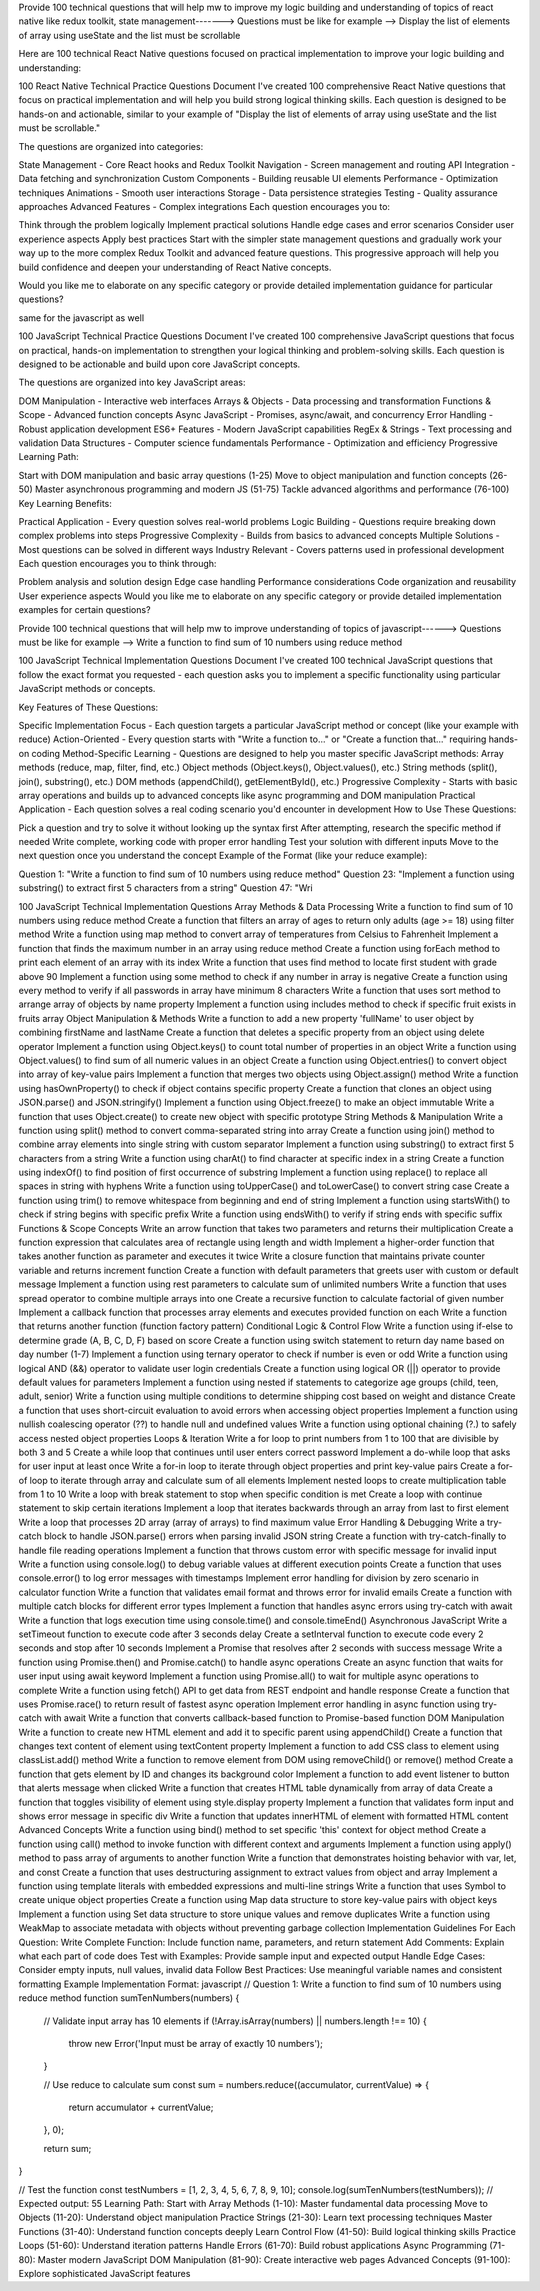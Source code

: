 Provide 100 technical questions that will help mw to improve my logic building and understanding of topics of react native like redux toolkit, state management-------> Questions must be like for example --> Display the list of elements of array using useState and the list must be scrollable

Here are 100 technical React Native questions focused on practical implementation to improve your logic building and understanding:

100 React Native Technical Practice Questions
Document 
I've created 100 comprehensive React Native questions that focus on practical implementation and will help you build strong logical thinking skills. Each question is designed to be hands-on and actionable, similar to your example of "Display the list of elements of array using useState and the list must be scrollable."

The questions are organized into categories:

State Management - Core React hooks and Redux Toolkit
Navigation - Screen management and routing
API Integration - Data fetching and synchronization
Custom Components - Building reusable UI elements
Performance - Optimization techniques
Animations - Smooth user interactions
Storage - Data persistence strategies
Testing - Quality assurance approaches
Advanced Features - Complex integrations
Each question encourages you to:

Think through the problem logically
Implement practical solutions
Handle edge cases and error scenarios
Consider user experience aspects
Apply best practices
Start with the simpler state management questions and gradually work your way up to the more complex Redux Toolkit and advanced feature questions. This progressive approach will help you build confidence and deepen your understanding of React Native concepts.

Would you like me to elaborate on any specific category or provide detailed implementation guidance for particular questions?

same for the javascript as well

100 JavaScript Technical Practice Questions
Document 
I've created 100 comprehensive JavaScript questions that focus on practical, hands-on implementation to strengthen your logical thinking and problem-solving skills. Each question is designed to be actionable and build upon core JavaScript concepts.

The questions are organized into key JavaScript areas:

DOM Manipulation - Interactive web interfaces
Arrays & Objects - Data processing and transformation
Functions & Scope - Advanced function concepts
Async JavaScript - Promises, async/await, and concurrency
Error Handling - Robust application development
ES6+ Features - Modern JavaScript capabilities
RegEx & Strings - Text processing and validation
Data Structures - Computer science fundamentals
Performance - Optimization and efficiency
Progressive Learning Path:

Start with DOM manipulation and basic array questions (1-25)
Move to object manipulation and function concepts (26-50)
Master asynchronous programming and modern JS (51-75)
Tackle advanced algorithms and performance (76-100)
Key Learning Benefits:

Practical Application - Every question solves real-world problems
Logic Building - Questions require breaking down complex problems into steps
Progressive Complexity - Builds from basics to advanced concepts
Multiple Solutions - Most questions can be solved in different ways
Industry Relevant - Covers patterns used in professional development
Each question encourages you to think through:

Problem analysis and solution design
Edge case handling
Performance considerations
Code organization and reusability
User experience aspects
Would you like me to elaborate on any specific category or provide detailed implementation examples for certain questions?

Provide 100 technical questions that will help mw to improve  understanding of topics of  javascript------> Questions must be like for example --> Write a function to find sum of 10 numbers using reduce method

100 JavaScript Technical Implementation Questions
Document 
I've created 100 technical JavaScript questions that follow the exact format you requested - each question asks you to implement a specific functionality using particular JavaScript methods or concepts.

Key Features of These Questions:

Specific Implementation Focus - Each question targets a particular JavaScript method or concept (like your example with reduce)
Action-Oriented - Every question starts with "Write a function to..." or "Create a function that..." requiring hands-on coding
Method-Specific Learning - Questions are designed to help you master specific JavaScript methods:
Array methods (reduce, map, filter, find, etc.)
Object methods (Object.keys(), Object.values(), etc.)
String methods (split(), join(), substring(), etc.)
DOM methods (appendChild(), getElementById(), etc.)
Progressive Complexity - Starts with basic array operations and builds up to advanced concepts like async programming and DOM manipulation
Practical Application - Each question solves a real coding scenario you'd encounter in development
How to Use These Questions:

Pick a question and try to solve it without looking up the syntax first
After attempting, research the specific method if needed
Write complete, working code with proper error handling
Test your solution with different inputs
Move to the next question once you understand the concept
Example of the Format (like your reduce example):

Question 1: "Write a function to find sum of 10 numbers using reduce method"
Question 23: "Implement a function using substring() to extract first 5 characters from a string"
Question 47: "Wri




100 JavaScript Technical Implementation Questions
Array Methods & Data Processing
Write a function to find sum of 10 numbers using reduce method
Create a function that filters an array of ages to return only adults (age >= 18) using filter method
Write a function using map method to convert array of temperatures from Celsius to Fahrenheit
Implement a function that finds the maximum number in an array using reduce method
Create a function using forEach method to print each element of an array with its index
Write a function that uses find method to locate first student with grade above 90
Implement a function using some method to check if any number in array is negative
Create a function using every method to verify if all passwords in array have minimum 8 characters
Write a function that uses sort method to arrange array of objects by name property
Implement a function using includes method to check if specific fruit exists in fruits array
Object Manipulation & Methods
Write a function to add a new property 'fullName' to user object by combining firstName and lastName
Create a function that deletes a specific property from an object using delete operator
Implement a function using Object.keys() to count total number of properties in an object
Write a function using Object.values() to find sum of all numeric values in an object
Create a function using Object.entries() to convert object into array of key-value pairs
Implement a function that merges two objects using Object.assign() method
Write a function using hasOwnProperty() to check if object contains specific property
Create a function that clones an object using JSON.parse() and JSON.stringify()
Implement a function using Object.freeze() to make an object immutable
Write a function that uses Object.create() to create new object with specific prototype
String Methods & Manipulation
Write a function using split() method to convert comma-separated string into array
Create a function using join() method to combine array elements into single string with custom separator
Implement a function using substring() to extract first 5 characters from a string
Write a function using charAt() to find character at specific index in a string
Create a function using indexOf() to find position of first occurrence of substring
Implement a function using replace() to replace all spaces in string with hyphens
Write a function using toUpperCase() and toLowerCase() to convert string case
Create a function using trim() to remove whitespace from beginning and end of string
Implement a function using startsWith() to check if string begins with specific prefix
Write a function using endsWith() to verify if string ends with specific suffix
Functions & Scope Concepts
Write an arrow function that takes two parameters and returns their multiplication
Create a function expression that calculates area of rectangle using length and width
Implement a higher-order function that takes another function as parameter and executes it twice
Write a closure function that maintains private counter variable and returns increment function
Create a function with default parameters that greets user with custom or default message
Implement a function using rest parameters to calculate sum of unlimited numbers
Write a function that uses spread operator to combine multiple arrays into one
Create a recursive function to calculate factorial of given number
Implement a callback function that processes array elements and executes provided function on each
Write a function that returns another function (function factory pattern)
Conditional Logic & Control Flow
Write a function using if-else to determine grade (A, B, C, D, F) based on score
Create a function using switch statement to return day name based on day number (1-7)
Implement a function using ternary operator to check if number is even or odd
Write a function using logical AND (&&) operator to validate user login credentials
Create a function using logical OR (||) operator to provide default values for parameters
Implement a function using nested if statements to categorize age groups (child, teen, adult, senior)
Write a function using multiple conditions to determine shipping cost based on weight and distance
Create a function that uses short-circuit evaluation to avoid errors when accessing object properties
Implement a function using nullish coalescing operator (??) to handle null and undefined values
Write a function using optional chaining (?.) to safely access nested object properties
Loops & Iteration
Write a for loop to print numbers from 1 to 100 that are divisible by both 3 and 5
Create a while loop that continues until user enters correct password
Implement a do-while loop that asks for user input at least once
Write a for-in loop to iterate through object properties and print key-value pairs
Create a for-of loop to iterate through array and calculate sum of all elements
Implement nested loops to create multiplication table from 1 to 10
Write a loop with break statement to stop when specific condition is met
Create a loop with continue statement to skip certain iterations
Implement a loop that iterates backwards through an array from last to first element
Write a loop that processes 2D array (array of arrays) to find maximum value
Error Handling & Debugging
Write a try-catch block to handle JSON.parse() errors when parsing invalid JSON string
Create a function with try-catch-finally to handle file reading operations
Implement a function that throws custom error with specific message for invalid input
Write a function using console.log() to debug variable values at different execution points
Create a function that uses console.error() to log error messages with timestamps
Implement error handling for division by zero scenario in calculator function
Write a function that validates email format and throws error for invalid emails
Create a function with multiple catch blocks for different error types
Implement a function that handles async errors using try-catch with await
Write a function that logs execution time using console.time() and console.timeEnd()
Asynchronous JavaScript
Write a setTimeout function to execute code after 3 seconds delay
Create a setInterval function to execute code every 2 seconds and stop after 10 seconds
Implement a Promise that resolves after 2 seconds with success message
Write a function using Promise.then() and Promise.catch() to handle async operations
Create an async function that waits for user input using await keyword
Implement a function using Promise.all() to wait for multiple async operations to complete
Write a function using fetch() API to get data from REST endpoint and handle response
Create a function that uses Promise.race() to return result of fastest async operation
Implement error handling in async function using try-catch with await
Write a function that converts callback-based function to Promise-based function
DOM Manipulation
Write a function to create new HTML element and add it to specific parent using appendChild()
Create a function that changes text content of element using textContent property
Implement a function to add CSS class to element using classList.add() method
Write a function to remove element from DOM using removeChild() or remove() method
Create a function that gets element by ID and changes its background color
Implement a function to add event listener to button that alerts message when clicked
Write a function that creates HTML table dynamically from array of data
Create a function that toggles visibility of element using style.display property
Implement a function that validates form input and shows error message in specific div
Write a function that updates innerHTML of element with formatted HTML content
Advanced Concepts
Write a function using bind() method to set specific 'this' context for object method
Create a function using call() method to invoke function with different context and arguments
Implement a function using apply() method to pass array of arguments to another function
Write a function that demonstrates hoisting behavior with var, let, and const
Create a function that uses destructuring assignment to extract values from object and array
Implement a function using template literals with embedded expressions and multi-line strings
Write a function that uses Symbol to create unique object properties
Create a function using Map data structure to store key-value pairs with object keys
Implement a function using Set data structure to store unique values and remove duplicates
Write a function using WeakMap to associate metadata with objects without preventing garbage collection
Implementation Guidelines
For Each Question:
Write Complete Function: Include function name, parameters, and return statement
Add Comments: Explain what each part of code does
Test with Examples: Provide sample input and expected output
Handle Edge Cases: Consider empty inputs, null values, invalid data
Follow Best Practices: Use meaningful variable names and consistent formatting
Example Implementation Format:
javascript
// Question 1: Write a function to find sum of 10 numbers using reduce method
function sumTenNumbers(numbers) {
    // Validate input array has 10 elements
    if (!Array.isArray(numbers) || numbers.length !== 10) {
        throw new Error('Input must be array of exactly 10 numbers');
    }
    
    // Use reduce to calculate sum
    const sum = numbers.reduce((accumulator, currentValue) => {
        return accumulator + currentValue;
    }, 0);
    
    return sum;
}

// Test the function
const testNumbers = [1, 2, 3, 4, 5, 6, 7, 8, 9, 10];
console.log(sumTenNumbers(testNumbers)); // Expected output: 55
Learning Path:
Start with Array Methods (1-10): Master fundamental data processing
Move to Objects (11-20): Understand object manipulation
Practice Strings (21-30): Learn text processing techniques
Master Functions (31-40): Understand function concepts deeply
Learn Control Flow (41-50): Build logical thinking skills
Practice Loops (51-60): Understand iteration patterns
Handle Errors (61-70): Build robust applications
Async Programming (71-80): Master modern JavaScript
DOM Manipulation (81-90): Create interactive web pages
Advanced Concepts (91-100): Explore sophisticated JavaScript features
